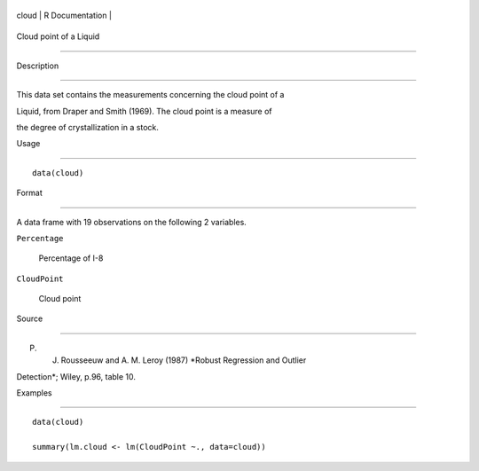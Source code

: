 +---------+-------------------+
| cloud   | R Documentation   |
+---------+-------------------+

Cloud point of a Liquid
-----------------------

Description
~~~~~~~~~~~

This data set contains the measurements concerning the cloud point of a
Liquid, from Draper and Smith (1969). The cloud point is a measure of
the degree of crystallization in a stock.

Usage
~~~~~

::

    data(cloud)

Format
~~~~~~

A data frame with 19 observations on the following 2 variables.

``Percentage``
    Percentage of I-8

``CloudPoint``
    Cloud point

Source
~~~~~~

P. J. Rousseeuw and A. M. Leroy (1987) *Robust Regression and Outlier
Detection*; Wiley, p.96, table 10.

Examples
~~~~~~~~

::

    data(cloud)
    summary(lm.cloud <- lm(CloudPoint ~., data=cloud))

